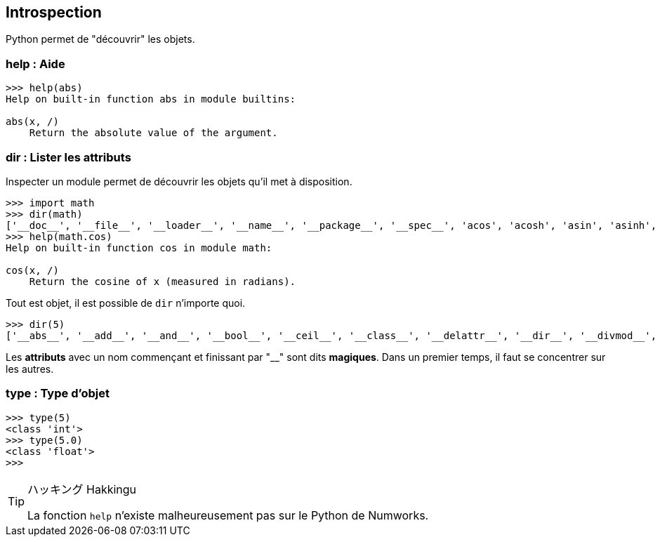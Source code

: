 == Introspection

Python permet de "découvrir" les objets.

=== help : Aide

```
>>> help(abs)
Help on built-in function abs in module builtins:

abs(x, /)
    Return the absolute value of the argument.
```

=== dir : Lister les attributs

Inspecter un module permet de découvrir les objets qu'il met à disposition.

```
>>> import math
>>> dir(math)
['__doc__', '__file__', '__loader__', '__name__', '__package__', '__spec__', 'acos', 'acosh', 'asin', 'asinh', 'atan', 'atan2', 'atanh', 'cbrt', 'ceil', 'comb', 'copysign', 'cos', 'cosh', 'degrees', 'dist', 'e', 'erf', 'erfc', 'exp', 'exp2', 'expm1', 'fabs', 'factorial', 'floor', 'fmod', 'frexp', 'fsum', 'gamma', 'gcd', 'hypot', 'inf', 'isclose', 'isfinite', 'isinf', 'isnan', 'isqrt', 'lcm', 'ldexp', 'lgamma', 'log', 'log10', 'log1p', 'log2', 'modf', 'nan', 'nextafter', 'perm', 'pi', 'pow', 'prod', 'radians', 'remainder', 'sin', 'sinh', 'sqrt', 'sumprod', 'tan', 'tanh', 'tau', 'trunc', 'ulp']
>>> help(math.cos)
Help on built-in function cos in module math:

cos(x, /)
    Return the cosine of x (measured in radians).
```

Tout est objet, il est possible de `dir` n'importe quoi.

```
>>> dir(5)
['__abs__', '__add__', '__and__', '__bool__', '__ceil__', '__class__', '__delattr__', '__dir__', '__divmod__', '__doc__', '__eq__', '__float__', '__floor__', '__floordiv__', '__format__', '__ge__', '__getattribute__', '__getnewargs__', '__getstate__', '__gt__', '__hash__', '__index__', '__init__', '__init_subclass__', '__int__', '__invert__', '__le__', '__lshift__', '__lt__', '__mod__', '__mul__', '__ne__', '__neg__', '__new__', '__or__', '__pos__', '__pow__', '__radd__', '__rand__', '__rdivmod__', '__reduce__', '__reduce_ex__', '__repr__', '__rfloordiv__', '__rlshift__', '__rmod__', '__rmul__', '__ror__', '__round__', '__rpow__', '__rrshift__', '__rshift__', '__rsub__', '__rtruediv__', '__rxor__', '__setattr__', '__sizeof__', '__str__', '__sub__', '__subclasshook__', '__truediv__', '__trunc__', '__xor__', 'as_integer_ratio', 'bit_count', 'bit_length', 'conjugate', 'denominator', 'from_bytes', 'imag', 'is_integer', 'numerator', 'real', 'to_bytes']
```

Les *attributs* avec un nom commençant et finissant par "__" sont dits **magiques**.
Dans un premier temps, il faut se concentrer sur les autres.

=== type : Type d'objet

```
>>> type(5)
<class 'int'>
>>> type(5.0)
<class 'float'>
>>>
```

[TIP]
.ハッキング Hakkingu
--

La fonction `help` n'existe malheureusement pas sur le Python de Numworks.

--
